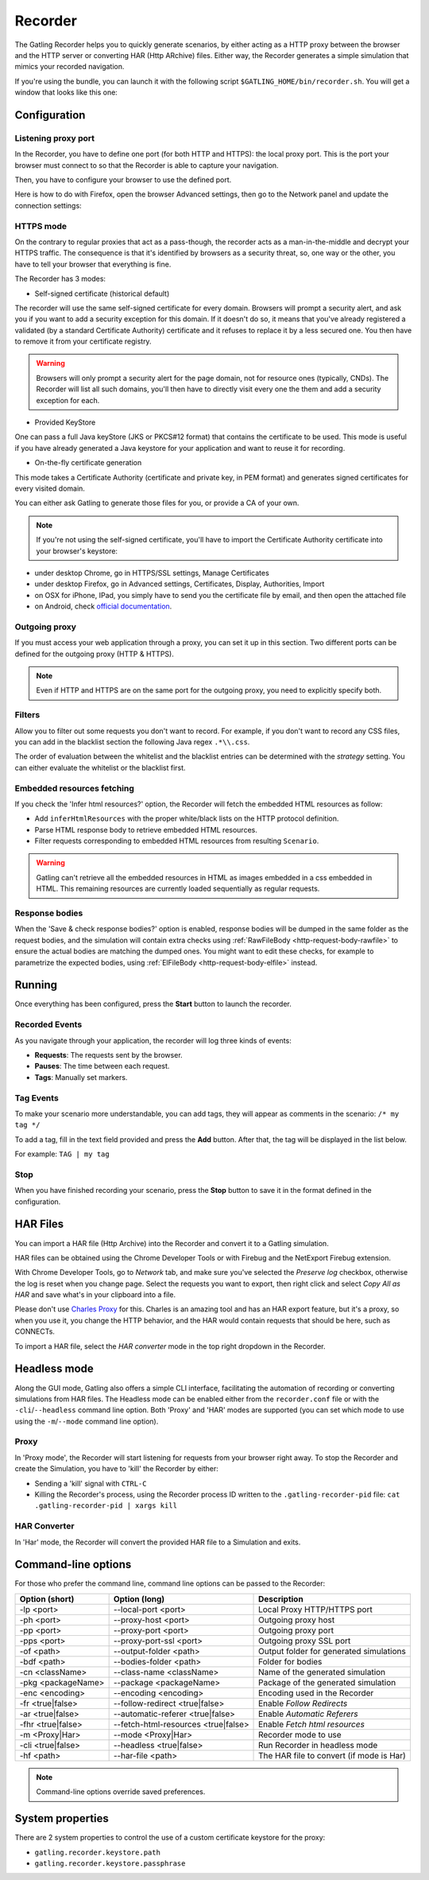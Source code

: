 .. _recorder:

########
Recorder
########

The Gatling Recorder helps you to quickly generate scenarios, by either acting as a HTTP proxy between the browser and the HTTP server or converting HAR (Http ARchive) files.
Either way, the Recorder generates a simple simulation that mimics your recorded navigation.

If you're using the bundle, you can launch it with the following script ``$GATLING_HOME/bin/recorder.sh``.
You will get a window that looks like this one:

.. image:: img/recorder.png

.. _recorder-config:

Configuration
=============

.. _recorder-port:

Listening proxy port
--------------------

In the Recorder, you have to define one port (for both HTTP and HTTPS): the local proxy port. This is the port your browser must connect to so that the Recorder is able to capture your navigation.

.. image:: img/recorder-listening-port.png

Then, you have to configure your browser to use the defined port.

Here is how to do with Firefox, open the browser Advanced settings, then go to the Network panel and update the connection settings:

.. image:: img/recorder-browser_advanced_settings.png

.. _recorder-https:

HTTPS mode
----------

On the contrary to regular proxies that act as a pass-though, the recorder acts as a man-in-the-middle and decrypt your HTTPS traffic.
The consequence is that it's identified by browsers as a security threat, so, one way or the other, you have to tell your browser that everything is fine.

The Recorder has 3 modes:

* Self-signed certificate (historical default)

The recorder will use the same self-signed certificate for every domain.
Browsers will prompt a security alert, and ask you if you want to add a security exception for this domain.
If it doesn't do so, it means that you've already registered a validated (by a standard Certificate Authority) certificate and it refuses to replace it by a less secured one.
You then have to remove it from your certificate registry.

.. warning:: Browsers will only prompt a security alert for the page domain, not for resource ones (typically, CNDs).
             The Recorder will list all such domains, you'll then have to directly visit every one the them and add a security exception for each.

* Provided KeyStore

One can pass a full Java keyStore (JKS or PKCS#12 format) that contains the certificate to be used.
This mode is useful if you have already generated a Java keystore for your application and want to reuse it for recording.

* On-the-fly certificate generation

This mode takes a Certificate Authority (certificate and private key, in PEM format) and generates signed certificates for every visited domain.

You can either ask Gatling to generate those files for you, or provide a CA of your own.

.. note:: If you're not using the self-signed certificate, you'll have to import the Certificate Authority certificate into your browser's keystore:

* under desktop Chrome, go in HTTPS/SSL settings, Manage Certificates
* under desktop Firefox, go in Advanced settings, Certificates, Display, Authorities, Import
* on OSX for iPhone, IPad, you simply have to send you the certificate file by email, and then open the attached file
* on Android, check `official documentation <https://support.google.com/nexus/answer/2844832?hl=en>`_.

.. _recorder-proxy:

Outgoing proxy
--------------

If you must access your web application through a proxy, you can set it up in this section. Two different ports can be defined for the outgoing proxy (HTTP & HTTPS).

.. note:: Even if HTTP and HTTPS are on the same port for the outgoing proxy, you need to explicitly specify both.

.. _recorder-filters:

Filters
-------

Allow you to filter out some requests you don't want to record. For example, if you don't want to record any CSS files, you can add in the blacklist section the following Java regex ``.*\\.css``.

The order of evaluation between the whitelist and the blacklist entries can be determined with the *strategy* setting. You can either evaluate the whitelist or the blacklist first.

.. _recorder-fetch:

Embedded resources fetching
---------------------------

If you check the 'Infer html resources?' option, the Recorder will fetch the embedded HTML resources as follow:

* Add ``inferHtmlResources`` with the proper white/black lists on the HTTP protocol definition.
* Parse HTML response body to retrieve embedded HTML resources.
* Filter requests corresponding to embedded HTML resources from resulting ``Scenario``.

.. warning:: Gatling can't retrieve all the embedded resources in HTML as images embedded in a css embedded in HTML.
             This remaining resources are currently loaded sequentially as regular requests.

.. _recorder-response-bodies:

Response bodies
---------------

When the 'Save & check response bodies?' option is enabled, response bodies will be dumped in the same folder as the request bodies, and the simulation will contain extra checks using :ref:`RawFileBody <http-request-body-rawfile>` to ensure the actual bodies are matching the dumped ones. You might want to edit these checks, for example to parametrize the expected bodies, using :ref:`ElFileBody <http-request-body-elfile>` instead.

.. _recorder-run:

Running
=======

Once everything has been configured, press the **Start** button to launch the recorder.

.. _recorder-events:

Recorded Events
---------------

As you navigate through your application, the recorder will log three kinds of events:

* **Requests**: The requests sent by the browser.
* **Pauses**: The time between each request.
* **Tags**: Manually set markers.

.. _recorder-tags:

Tag Events
----------

To make your scenario more understandable, you can add tags, they will appear as comments in the scenario: ``/* my tag */``

To add a tag, fill in the text field provided and press the **Add** button. After that, the tag will be displayed in the list below.

For example: ``TAG | my tag``

.. _recorder-stop:

Stop
----

When you have finished recording your scenario, press the **Stop** button to save it in the format defined in the configuration.

.. _recorder-har:

HAR Files
=========

You can import a HAR file (Http Archive) into the Recorder and convert it to a Gatling simulation.

HAR files can be obtained using the Chrome Developer Tools or with Firebug and the NetExport Firebug extension.

With Chrome Developer Tools, go to *Network* tab, and make sure you've selected the *Preserve log* checkbox, otherwise the log is reset when you change page.
Select the requests you want to export, then right click and select *Copy All as HAR* and save what's in your clipboard into a file.

Please don't use `Charles Proxy <http://www.charlesproxy.com>`__ for this.
Charles is an amazing tool and has an HAR export feature, but it's a proxy, so when you use it, you change the HTTP behavior, and the HAR would contain requests that should be here, such as CONNECTs.

To import a HAR file, select the *HAR converter* mode in the top right dropdown in the Recorder.


.. _recorder-headless:

Headless mode
=============

Along the GUI mode, Gatling also offers a simple CLI interface, facilitating the automation of recording or converting simulations from HAR files.
The Headless mode can be enabled either from the ``recorder.conf`` file or with the ``-cli``/``--headless`` command line option.
Both 'Proxy' and 'HAR' modes are supported (you can set which mode to use using the ``-m``/``--mode`` command line option).

Proxy
-----

In 'Proxy mode', the Recorder will start listening for requests from your browser right away.
To stop the Recorder and create the Simulation, you have to 'kill' the Recorder by either:

* Sending a 'kill' signal with ``CTRL-C``
* Killing the Recorder's process, using the Recorder process ID written to the ``.gatling-recorder-pid`` file: ``cat .gatling-recorder-pid | xargs kill``

HAR Converter
-------------

In 'Har' mode, the Recorder will convert the provided HAR file to a Simulation and exits.

.. _recorder-cli:

Command-line options
====================

For those who prefer the command line, command line options can be passed to the Recorder:

+--------------------+-------------------------------------+------------------------------------------+
| Option (short)     | Option (long)                       | Description                              |
+====================+=====================================+==========================================+
| -lp <port>         | --local-port <port>                 | Local Proxy HTTP/HTTPS port              |
+--------------------+-------------------------------------+------------------------------------------+
| -ph <port>         | --proxy-host <port>                 | Outgoing proxy host                      |
+--------------------+-------------------------------------+------------------------------------------+
| -pp <port>         | --proxy-port <port>                 | Outgoing proxy port                      |
+--------------------+-------------------------------------+------------------------------------------+
| -pps <port>        | --proxy-port-ssl <port>             | Outgoing proxy SSL port                  |
+--------------------+-------------------------------------+------------------------------------------+
| -of <path>         | --output-folder <path>              | Output folder for generated simulations  |
+--------------------+-------------------------------------+------------------------------------------+
| -bdf <path>        | --bodies-folder <path>              | Folder for bodies                        |
+--------------------+-------------------------------------+------------------------------------------+
| -cn <className>    | --class-name <className>            | Name of the generated simulation         |
+--------------------+-------------------------------------+------------------------------------------+
| -pkg <packageName> | --package <packageName>             | Package of the generated simulation      |
+--------------------+-------------------------------------+------------------------------------------+
| -enc <encoding>    | --encoding <encoding>               | Encoding used in the Recorder            |
+--------------------+-------------------------------------+------------------------------------------+
| -fr <true|false>   | --follow-redirect <true|false>      | Enable *Follow Redirects*                |
+--------------------+-------------------------------------+------------------------------------------+
| -ar <true|false>   | --automatic-referer <true|false>    | Enable *Automatic Referers*              |
+--------------------+-------------------------------------+------------------------------------------+
| -fhr <true|false>  | --fetch-html-resources <true|false> | Enable *Fetch html resources*            |
+--------------------+-------------------------------------+------------------------------------------+
| -m <Proxy|Har>     | --mode <Proxy|Har>                  | Recorder mode to use                     |
+--------------------+-------------------------------------+------------------------------------------+
| -cli <true|false>  | --headless <true|false>             | Run Recorder in headless mode            |
+--------------------+-------------------------------------+------------------------------------------+
| -hf <path>         | --har-file <path>                   | The HAR file to convert (if mode is Har) |
+--------------------+-------------------------------------+------------------------------------------+

.. note:: Command-line options override saved preferences.

System properties
=================

There are 2 system properties to control the use of a custom certificate keystore for the proxy:

* ``gatling.recorder.keystore.path``
* ``gatling.recorder.keystore.passphrase``

